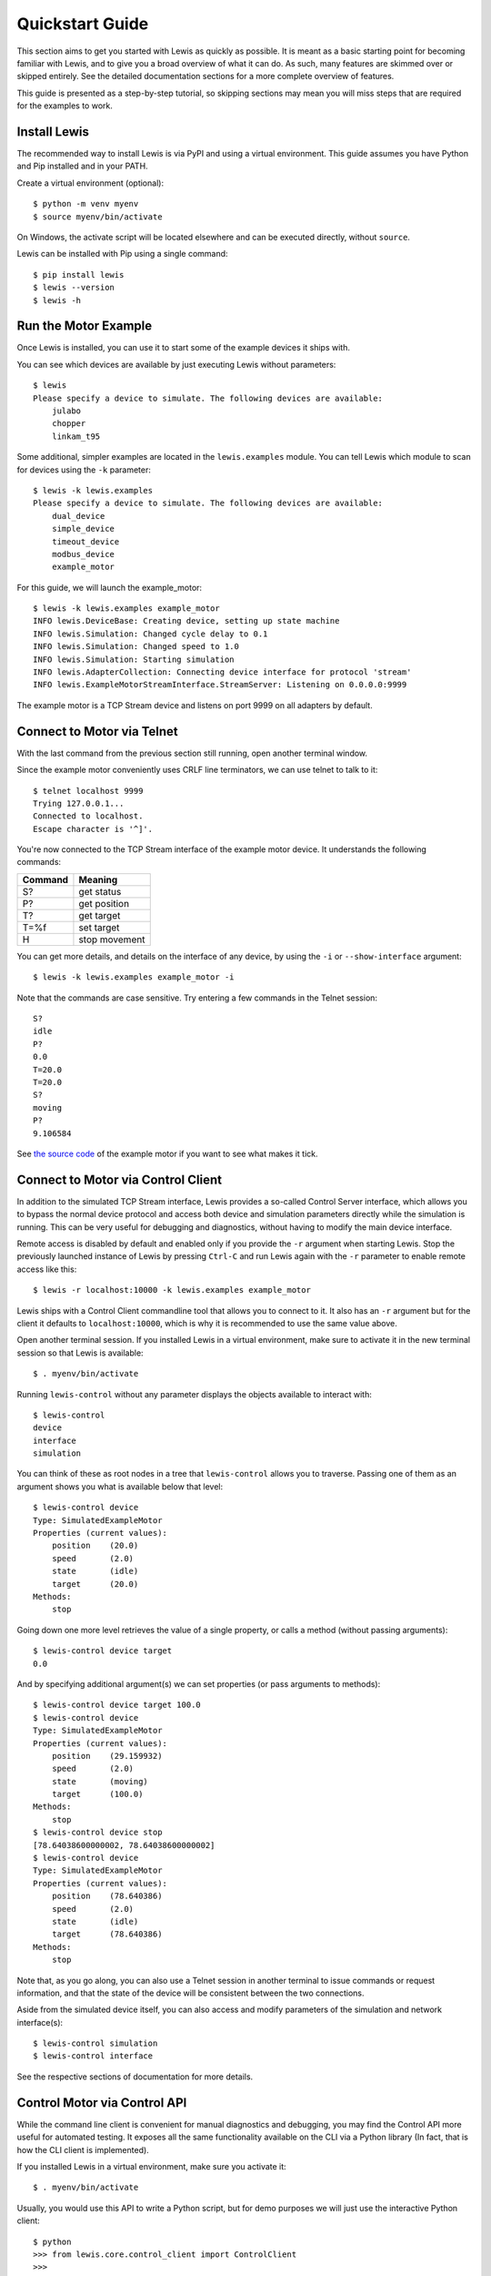 .. _quickstart_guide:

Quickstart Guide
################

This section aims to get you started with Lewis as quickly as possible. It is meant as a basic starting point for becoming familiar with Lewis, and to give you a broad overview of what it can do. As such, many features are skimmed over or skipped entirely. See the detailed documentation sections for a more complete overview of features.

This guide is presented as a step-by-step tutorial, so skipping sections may mean you will miss steps that are required for the examples to work.


Install Lewis
=============

The recommended way to install Lewis is via PyPI and using a virtual environment. This guide assumes you have Python and Pip installed and in your PATH.

Create a virtual environment (optional):

::

    $ python -m venv myenv
    $ source myenv/bin/activate

On Windows, the activate script will be located elsewhere and can be executed directly, without ``source``.

Lewis can be installed with Pip using a single command:

::

    $ pip install lewis
    $ lewis --version
    $ lewis -h


Run the Motor Example
=====================

Once Lewis is installed, you can use it to start some of the example devices it ships with.

You can see which devices are available by just executing Lewis without parameters:

::

    $ lewis
    Please specify a device to simulate. The following devices are available:
        julabo
        chopper
        linkam_t95

Some additional, simpler examples are located in the ``lewis.examples`` module. You can tell Lewis which module to scan for devices using the ``-k`` parameter:

::

    $ lewis -k lewis.examples
    Please specify a device to simulate. The following devices are available:
        dual_device
        simple_device
        timeout_device
        modbus_device
        example_motor

For this guide, we will launch the example_motor:

::

    $ lewis -k lewis.examples example_motor
    INFO lewis.DeviceBase: Creating device, setting up state machine
    INFO lewis.Simulation: Changed cycle delay to 0.1
    INFO lewis.Simulation: Changed speed to 1.0
    INFO lewis.Simulation: Starting simulation
    INFO lewis.AdapterCollection: Connecting device interface for protocol 'stream'
    INFO lewis.ExampleMotorStreamInterface.StreamServer: Listening on 0.0.0.0:9999

The example motor is a TCP Stream device and listens on port 9999 on all adapters by default.


Connect to Motor via Telnet
===========================

With the last command from the previous section still running, open another terminal window.

Since the example motor conveniently uses CRLF line terminators, we can use telnet to talk to it:

::

    $ telnet localhost 9999
    Trying 127.0.0.1...
    Connected to localhost.
    Escape character is '^]'.

You're now connected to the TCP Stream interface of the example motor device. It understands the following commands:

=======  =============
Command  Meaning
=======  =============
S?       get status
P?       get position
T?       get target
T=%f     set target
H        stop movement
=======  =============

You can get more details, and details on the interface of any device, by using the ``-i`` or ``--show-interface`` argument:

::

    $ lewis -k lewis.examples example_motor -i

Note that the commands are case sensitive. Try entering a few commands in the Telnet session:

::

    S?
    idle
    P?
    0.0
    T=20.0
    T=20.0
    S?
    moving
    P?
    9.106584

See `the source code <https://github.com/ess-dmsc/lewis/blob/main/lewis/examples/example_motor/__init__.py>`_ of the example motor if you want to see what makes it tick.


Connect to Motor via Control Client
===================================

In addition to the simulated TCP Stream interface, Lewis provides a so-called Control Server interface, which allows you to bypass the normal device protocol and access both device and simulation parameters directly while the simulation is running. This can be very useful for debugging and diagnostics, without having to modify the main device interface.

Remote access is disabled by default and enabled only if you provide the ``-r`` argument when starting Lewis. Stop the previously launched instance of Lewis by pressing ``Ctrl-C`` and run Lewis again with the ``-r`` parameter to enable remote access like this:

::

    $ lewis -r localhost:10000 -k lewis.examples example_motor

Lewis ships with a Control Client commandline tool that allows you to connect to it. It also has an ``-r`` argument but for the client it defaults to ``localhost:10000``, which is why it is recommended to use the same value above.

Open another terminal session. If you installed Lewis in a virtual environment, make sure to activate it in the new terminal session so that Lewis is available:

::

    $ . myenv/bin/activate

Running ``lewis-control`` without any parameter displays the objects available to interact with:

::

    $ lewis-control
    device
    interface
    simulation

You can think of these as root nodes in a tree that ``lewis-control`` allows you to traverse. Passing one of them as an argument shows you what is available below that level:

::

    $ lewis-control device
    Type: SimulatedExampleMotor
    Properties (current values):
        position    (20.0)
        speed       (2.0)
        state       (idle)
        target      (20.0)
    Methods:
        stop

Going down one more level retrieves the value of a single property, or calls a method (without passing arguments):

::

    $ lewis-control device target
    0.0

And by specifying additional argument(s) we can set properties (or pass arguments to methods):

::

    $ lewis-control device target 100.0
    $ lewis-control device
    Type: SimulatedExampleMotor
    Properties (current values):
        position    (29.159932)
        speed       (2.0)
        state       (moving)
        target      (100.0)
    Methods:
        stop
    $ lewis-control device stop
    [78.64038600000002, 78.64038600000002]
    $ lewis-control device
    Type: SimulatedExampleMotor
    Properties (current values):
        position    (78.640386)
        speed       (2.0)
        state       (idle)
        target      (78.640386)
    Methods:
        stop

Note that, as you go along, you can also use a Telnet session in another terminal to issue commands or request information, and that the state of the device will be consistent between the two connections.

Aside from the simulated device itself, you can also access and modify parameters of the simulation and network interface(s):

::

    $ lewis-control simulation
    $ lewis-control interface

See the respective sections of documentation for more details.


Control Motor via Control API
=============================

While the command line client is convenient for manual diagnostics and debugging, you may find the Control API more useful for automated testing. It exposes all the same functionality available on the CLI via a Python library (In fact, that is how the CLI client is implemented).

If you installed Lewis in a virtual environment, make sure you activate it:

::

    $ . myenv/bin/activate

Usually, you would use this API to write a Python script, but for demo purposes we will just use the interactive Python client:

::

    $ python
    >>> from lewis.core.control_client import ControlClient
    >>>
    >>> client = ControlClient(host='localhost', port='10000')
    >>> motor = client.get_object('device')
    >>>
    >>> motor.target
    78.64038600000002
    >>> motor.target = 20.0
    >>> motor.state
    u'moving'
    >>> motor.stop()
    [45.142721999999964, 45.142721999999964]
    >>> motor.state
    u'idle'
    >>> motor.position
    45.142721999999964

As with the previous sections, you can also interact with the motor using any of the other interfaces as you are doing this and the state will always be consistent between them.

